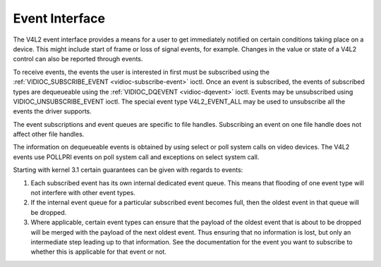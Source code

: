 
.. _event:

===============
Event Interface
===============

The V4L2 event interface provides a means for a user to get immediately notified on certain conditions taking place on a device. This might include start of frame or loss of signal
events, for example. Changes in the value or state of a V4L2 control can also be reported through events.

To receive events, the events the user is interested in first must be subscribed using the :ref:`VIDIOC_SUBSCRIBE_EVENT <vidioc-subscribe-event>` ioctl. Once an event is
subscribed, the events of subscribed types are dequeueable using the :ref:`VIDIOC_DQEVENT <vidioc-dqevent>` ioctl. Events may be unsubscribed using VIDIOC_UNSUBSCRIBE_EVENT
ioctl. The special event type V4L2_EVENT_ALL may be used to unsubscribe all the events the driver supports.

The event subscriptions and event queues are specific to file handles. Subscribing an event on one file handle does not affect other file handles.

The information on dequeueable events is obtained by using select or poll system calls on video devices. The V4L2 events use POLLPRI events on poll system call and exceptions on
select system call.

Starting with kernel 3.1 certain guarantees can be given with regards to events:

1. Each subscribed event has its own internal dedicated event queue. This means that flooding of one event type will not interfere with other event types.

2. If the internal event queue for a particular subscribed event becomes full, then the oldest event in that queue will be dropped.

3. Where applicable, certain event types can ensure that the payload of the oldest event that is about to be dropped will be merged with the payload of the next oldest event. Thus
   ensuring that no information is lost, but only an intermediate step leading up to that information. See the documentation for the event you want to subscribe to whether this is
   applicable for that event or not.
